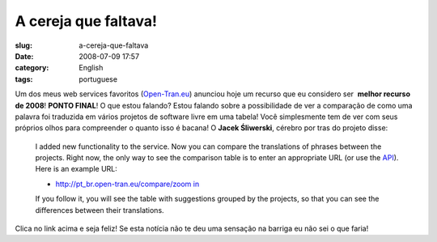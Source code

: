 A cereja que faltava!
#####################
:slug: a-cereja-que-faltava
:date: 2008-07-09 17:57
:category: English
:tags: portuguese

Um dos meus web services favoritos
(`Open-Tran.eu <http://open-tran.blogspot.com>`__) anunciou hoje um
recurso que eu considero ser  **melhor recurso de 2008**! **PONTO
FINAL**! O que estou falando? Estou falando sobre a possibilidade de ver
a comparação de como uma palavra foi traduzida em vários projetos de
software livre em uma tabela! Você simplesmente tem de ver com seus
próprios olhos para compreender o quanto isso é bacana! O **Jacek
Śliwerski**, cérebro por tras do projeto disse:

    I added new functionality to the service. Now you can compare the
    translations of phrases between the projects. Right now, the only
    way to see the comparison table is to enter an appropriate URL (or
    use the `API <http://open-tran.eu/RPC2>`__). Here is an example URL:

    -  `http://pt\_br.open-tran.eu/compare/zoom
       in <http://pt_br.open-tran.eu/compare/zoom%20in>`__

    If you follow it, you will see the table with suggestions grouped by
    the projects, so that you can see the differences between their
    translations.

Clica no link acima e seja feliz! Se esta notícia não te deu uma
sensação na barriga eu não sei o que faria!
